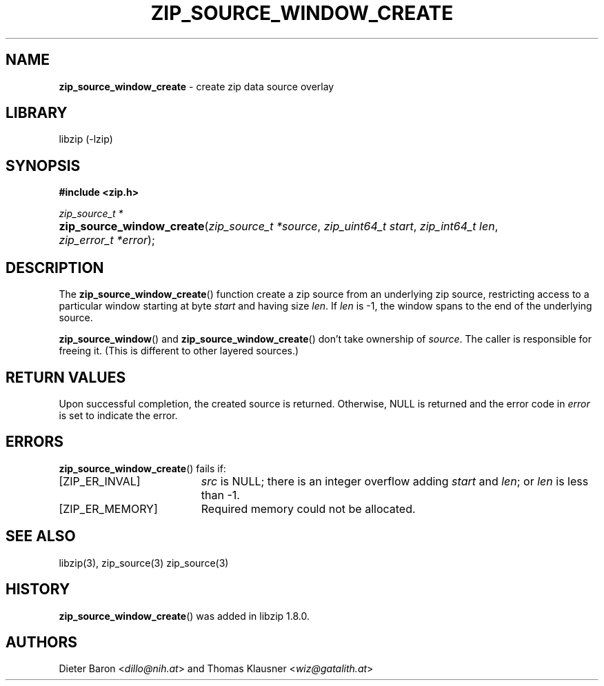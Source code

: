 .\" Automatically generated from an mdoc input file.  Do not edit.
.\" zip_source_window_create.mdoc -- create zip data source overlay
.\" Copyright (C) 2021 Dieter Baron and Thomas Klausner
.\"
.\" This file is part of libzip, a library to manipulate ZIP archives.
.\" The authors can be contacted at <info@libzip.org>
.\"
.\" Redistribution and use in source and binary forms, with or without
.\" modification, are permitted provided that the following conditions
.\" are met:
.\" 1. Redistributions of source code must retain the above copyright
.\"    notice, this list of conditions and the following disclaimer.
.\" 2. Redistributions in binary form must reproduce the above copyright
.\"    notice, this list of conditions and the following disclaimer in
.\"    the documentation and/or other materials provided with the
.\"    distribution.
.\" 3. The names of the authors may not be used to endorse or promote
.\"    products derived from this software without specific prior
.\"    written permission.
.\"
.\" THIS SOFTWARE IS PROVIDED BY THE AUTHORS ``AS IS'' AND ANY EXPRESS
.\" OR IMPLIED WARRANTIES, INCLUDING, BUT NOT LIMITED TO, THE IMPLIED
.\" WARRANTIES OF MERCHANTABILITY AND FITNESS FOR A PARTICULAR PURPOSE
.\" ARE DISCLAIMED.  IN NO EVENT SHALL THE AUTHORS BE LIABLE FOR ANY
.\" DIRECT, INDIRECT, INCIDENTAL, SPECIAL, EXEMPLARY, OR CONSEQUENTIAL
.\" DAMAGES (INCLUDING, BUT NOT LIMITED TO, PROCUREMENT OF SUBSTITUTE
.\" GOODS OR SERVICES; LOSS OF USE, DATA, OR PROFITS; OR BUSINESS
.\" INTERRUPTION) HOWEVER CAUSED AND ON ANY THEORY OF LIABILITY, WHETHER
.\" IN CONTRACT, STRICT LIABILITY, OR TORT (INCLUDING NEGLIGENCE OR
.\" OTHERWISE) ARISING IN ANY WAY OUT OF THE USE OF THIS SOFTWARE, EVEN
.\" IF ADVISED OF THE POSSIBILITY OF SUCH DAMAGE.
.\"
.TH "ZIP_SOURCE_WINDOW_CREATE" "3" "April 29, 2021" "NiH" "Library Functions Manual"
.nh
.if n .ad l
.SH "NAME"
\fBzip_source_window_create\fR
\- create zip data source overlay
.SH "LIBRARY"
libzip (-lzip)
.SH "SYNOPSIS"
\fB#include <zip.h>\fR
.sp
\fIzip_source_t *\fR
.br
.PD 0
.HP 4n
\fBzip_source_window_create\fR(\fIzip_source_t\ *source\fR, \fIzip_uint64_t\ start\fR, \fIzip_int64_t\ len\fR, \fIzip_error_t\ *error\fR);
.PD
.SH "DESCRIPTION"
The
\fBzip_source_window_create\fR()
function create a zip source from an underlying zip source,
restricting access to a particular window starting at byte
\fIstart\fR
and having size
\fIlen\fR.
If
\fIlen\fR
is \-1, the window spans to the end of the underlying source.
.PP
\fBzip_source_window\fR()
and
\fBzip_source_window_create\fR()
don't take ownership of
\fIsource\fR.
The caller is responsible for freeing it.
(This is different to other layered sources.)
.SH "RETURN VALUES"
Upon successful completion, the created source is returned.
Otherwise,
\fRNULL\fR
is returned and the error code in
\fIerror\fR
is set to indicate the error.
.SH "ERRORS"
\fBzip_source_window_create\fR()
fails if:
.TP 19n
[\fRZIP_ER_INVAL\fR]
\fIsrc\fR
is
\fRNULL\fR;
there is an integer overflow adding
\fIstart\fR
and
\fIlen\fR;
or
\fIlen\fR
is less than \-1.
.TP 19n
[\fRZIP_ER_MEMORY\fR]
Required memory could not be allocated.
.SH "SEE ALSO"
libzip(3),
zip_source(3)
zip_source(3)
.SH "HISTORY"
\fBzip_source_window_create\fR()
was added in libzip 1.8.0.
.SH "AUTHORS"
Dieter Baron <\fIdillo@nih.at\fR>
and
Thomas Klausner <\fIwiz@gatalith.at\fR>

